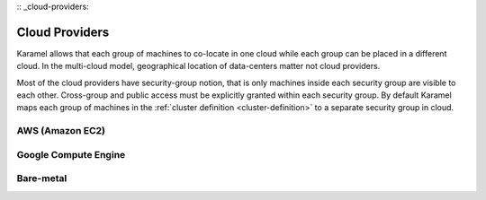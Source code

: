 :: _cloud-providers:

Cloud Providers
===============
Karamel allows that each group of machines to co-locate in one cloud while each group can be placed in a different cloud. In the multi-cloud model, geographical location of data-centers matter not cloud providers.

Most of the cloud providers have security-group notion, that is only machines inside each security group are visible to each other. Cross-group and public access must be explicitly granted within each security group. By default Karamel maps each group of machines in the :ref:`cluster definition <cluster-definition>` to a separate security group in cloud. 

AWS (Amazon EC2)
----------------


Google Compute Engine
---------------------

Bare-metal
----------